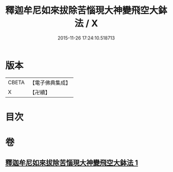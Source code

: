 #+TITLE: 釋迦牟尼如來拔除苦惱現大神變飛空大鉢法 / X
#+DATE: 2015-11-26 17:24:10.518713
* 版本
 |     CBETA|【電子佛典集成】|
 |         X|【卍續】    |

* 目次
* 卷
** [[file:KR6j0747_001.txt][釋迦牟尼如來拔除苦惱現大神變飛空大鉢法 1]]
